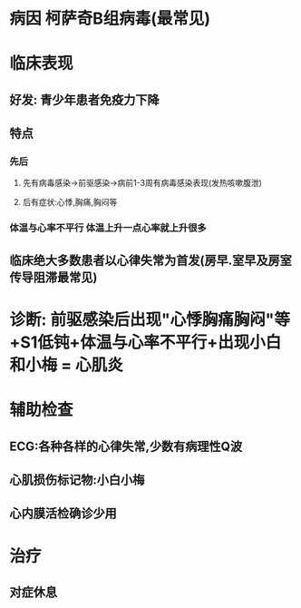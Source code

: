 * 病因 柯萨奇B组病毒(最常见)
* 临床表现
** 好发: 青少年患者免疫力下降
** 特点
*** 先后
**** 先有病毒感染→前驱感染→病前1-3周有病毒感染表现(发热咳嗽腹泄)
**** 后有症状:心悸,胸痛,胸闷等
*** 体温与心率不平行 体温上升一点心率就上升很多
** 临床绝大多数患者以心律失常为首发(房早.室早及房室传导阻滞最常见)
* 诊断: 前驱感染后出现"心悸胸痛胸闷"等+S1低钝+体温与心率不平行+出现小白和小梅 = 心肌炎
* 辅助检查
** ECG:各种各样的心律失常,少数有病理性Q波
** 心肌损伤标记物:小白小梅
** 心内膜活检确诊少用
* 治疗
** 对症休息
